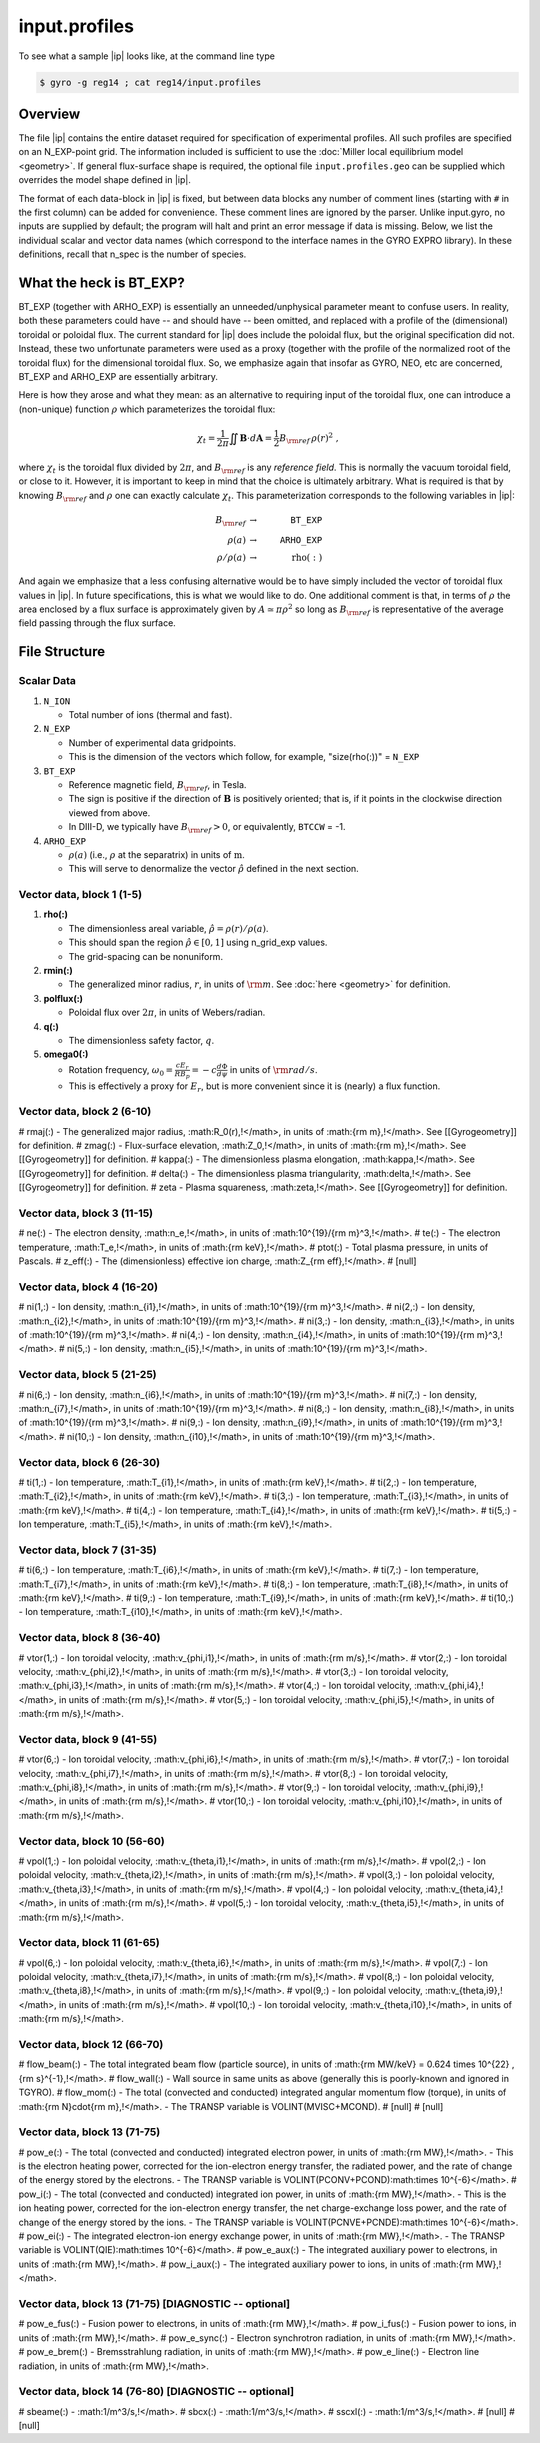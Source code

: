 .. _input.profiles:

input.profiles
==============

.. |ip| replace:: :doc:`input.profiles <input_profiles>`

To see what a sample |ip| looks like, at the command line type

.. code:: bash

	  $ gyro -g reg14 ; cat reg14/input.profiles

Overview
--------

The file |ip| contains the entire dataset required for specification of experimental
profiles. All such profiles are specified on an N_EXP-point grid.  The information
included is sufficient to use the :doc:`Miller local equilibrium model <geometry>`.  If general
flux-surface shape is required, the optional file ``input.profiles.geo`` can be supplied
which overrides the model shape defined in |ip|.  

The format of each data-block in |ip| is fixed, but between data blocks any number of
comment lines (starting with ``#`` in the first column) can be added for convenience.
These comment lines are ignored by the parser.  Unlike input.gyro, no inputs are supplied
by default; the program will halt and print an error message if data is missing.  Below,
we list the individual scalar and vector data names (which correspond to the interface
names in the GYRO EXPRO library).  In these definitions, recall that n_spec is the number
of species. 

What the heck is BT_EXP?
------------------------

BT_EXP (together with ARHO_EXP) is essentially an unneeded/unphysical parameter meant
to confuse users.  In reality, both these parameters could have -- and should have -- been
omitted, and replaced with a profile of the (dimensional) toroidal or poloidal flux.  The
current standard for |ip| does include the poloidal flux, but the original specification
did not.  Instead, these two unfortunate parameters were used as a proxy (together with
the profile of the normalized root of the toroidal flux) for the dimensional toroidal
flux.  So, we emphasize again that insofar as GYRO, NEO, etc are concerned, BT_EXP and
ARHO_EXP are essentially arbitrary.  

Here is how they arose and what they mean: as an alternative to requiring input of the
toroidal flux, one can introduce a (non-unique) function :math:`\rho` which parameterizes
the toroidal flux:

.. math::

   \chi_t = \frac{1}{2\pi} \iint {\mathbf B} \cdot d{\mathbf A}
   = \frac{1}{2} B_{\rm ref} \, \rho(r)^2 \; ,

where :math:`\chi_t` is the toroidal flux divided by :math:`2\pi`, and :math:`B_{\rm ref}`
is any *reference field*.  This is normally the vacuum toroidal field, or close to it.
However, it is important to keep in mind that the choice is ultimately arbitrary.  What
is required is that by knowing :math:`B_{\rm ref}` and :math:`\rho` one can exactly
calculate :math:`\chi_t`.  This parameterization corresponds to the following variables
in |ip|: 

.. math::
   
   B_{\rm ref} &\rightarrow & ~ \mathtt{BT\_EXP} \\
   \rho(a) &\rightarrow & ~ \mathtt{ARHO\_EXP} \\
   \rho/\rho(a) & \rightarrow & ~ \mathrm{rho(:)}

And again we emphasize that a less confusing alternative would be to have simply included
the vector of toroidal flux values in |ip|.  In future specifications, this is what we
would like to do.  One additional comment is that, in terms of :math:`\rho` the area
enclosed by a flux surface is approximately given by :math:`A \simeq \pi\rho^2` so
long as :math:`B_{\rm ref}` is representative of the average field passing through the
flux surface.

File Structure
--------------

Scalar Data
~~~~~~~~~~~

#. ``N_ION``

   - Total number of ions (thermal and fast).
  
#. ``N_EXP``

   - Number of experimental data gridpoints.  
   - This is the dimension of the vectors which follow, for example, "size(rho(:))" = ``N_EXP``

#. ``BT_EXP``

   - Reference magnetic field, :math:`B_{\rm ref}`, in Tesla.  
   - The sign is positive if the direction of :math:`\mathbf{B}` is positively oriented; that is, if it points in the clockwise direction viewed from above.  
   - In DIII-D, we typically have :math:`B_{\rm ref} > 0`, or equivalently, ``BTCCW`` = -1.

#. ``ARHO_EXP``

   - :math:`\rho(a)` (i.e., :math:`\rho` at the separatrix) in units of :math:`\mathrm{m}`.  
   - This will serve to denormalize the vector :math:`\hat\rho` defined in the next section.

Vector data, block 1 (1-5)
~~~~~~~~~~~~~~~~~~~~~~~~~~

#. **rho(:)**

   - The dimensionless areal variable, :math:`\hat\rho = \rho(r)/\rho(a)`. 
   - This should span the region :math:`{\hat\rho} \in [0,1]` using n_grid_exp values.  
   - The grid-spacing can be nonuniform.

#. **rmin(:)**
	
   - The generalized minor radius, :math:`r`, in units of :math:`{\rm m}`. See :doc:`here <geometry>` for definition.

#. **polflux(:)**

   - Poloidal flux over :math:`2\pi`, in units of Webers/radian.

#. **q(:)**

   - The dimensionless safety factor, :math:`q`.

#. **omega0(:)**

   - Rotation frequency, :math:`\omega_0 = \frac{c E_r }{R B_p} = -c \frac{d \Phi}{d \psi}` in units of :math:`{\rm rad/s}`.
   - This is effectively a proxy for :math:`E_r`, but is more convenient since it is (nearly) a flux function.

Vector data, block 2 (6-10)
~~~~~~~~~~~~~~~~~~~~~~~~~~~

# rmaj(:) 
- The generalized major radius, :math:R_0(r)\,\!</math>, in units of :math:{\rm m}\,\!</math>. See [[Gyrogeometry]] for definition.
# zmag(:)
- Flux-surface elevation, :math:Z_0\,\!</math>, in units of :math:{\rm m}\,\!</math>. See [[Gyrogeometry]] for definition.
# kappa(:)
- The dimensionless plasma elongation, :math:\kappa\,\!</math>. See [[Gyrogeometry]] for definition.
# delta(:)
- The dimensionless plasma triangularity, :math:\delta\,\!</math>. See [[Gyrogeometry]] for definition.
# zeta
- Plasma squareness, :math:\zeta\,\!</math>. See [[Gyrogeometry]] for definition. 

Vector data, block 3 (11-15)
~~~~~~~~~~~~~~~~~~~~~~~~~~~~

# ne(:)
- The electron density, :math:n_e\,\!</math>, in units of :math:10^{19}/{\rm m}^3\,\!</math>.
# te(:)
- The electron temperature, :math:T_e\,\!</math>, in units of :math:{\rm keV}\,\!</math>.
# ptot(:)
- Total plasma pressure, in units of Pascals.
# z_eff(:)
- The (dimensionless) effective ion charge, :math:Z_{\rm eff}\,\!</math>.
# [null]

Vector data, block 4 (16-20)
~~~~~~~~~~~~~~~~~~~~~~~~~~~~

# ni(1,:)
- Ion density, :math:n_{i1}\,\!</math>, in units of :math:10^{19}/{\rm m}^3\,\!</math>.
# ni(2,:)
- Ion density, :math:n_{i2}\,\!</math>, in units of :math:10^{19}/{\rm m}^3\,\!</math>.
# ni(3,:)
- Ion density, :math:n_{i3}\,\!</math>, in units of :math:10^{19}/{\rm m}^3\,\!</math>.
# ni(4,:)
- Ion density, :math:n_{i4}\,\!</math>, in units of :math:10^{19}/{\rm m}^3\,\!</math>.
# ni(5,:)
- Ion density, :math:n_{i5}\,\!</math>, in units of :math:10^{19}/{\rm m}^3\,\!</math>.

Vector data, block 5 (21-25)
~~~~~~~~~~~~~~~~~~~~~~~~~~~~

# ni(6,:)
- Ion density, :math:n_{i6}\,\!</math>, in units of :math:10^{19}/{\rm m}^3\,\!</math>.
# ni(7,:)
- Ion density, :math:n_{i7}\,\!</math>, in units of :math:10^{19}/{\rm m}^3\,\!</math>.
# ni(8,:)
- Ion density, :math:n_{i8}\,\!</math>, in units of :math:10^{19}/{\rm m}^3\,\!</math>.
# ni(9,:)
- Ion density, :math:n_{i9}\,\!</math>, in units of :math:10^{19}/{\rm m}^3\,\!</math>.
# ni(10,:)
- Ion density, :math:n_{i10}\,\!</math>, in units of :math:10^{19}/{\rm m}^3\,\!</math>.

Vector data, block 6 (26-30)
~~~~~~~~~~~~~~~~~~~~~~~~~~~~

# ti(1,:)
- Ion temperature, :math:T_{i1}\,\!</math>, in units of :math:{\rm keV}\,\!</math>.
# ti(2,:)
- Ion temperature, :math:T_{i2}\,\!</math>, in units of :math:{\rm keV}\,\!</math>.
# ti(3,:)
- Ion temperature, :math:T_{i3}\,\!</math>, in units of :math:{\rm keV}\,\!</math>.
# ti(4,:)
- Ion temperature, :math:T_{i4}\,\!</math>, in units of :math:{\rm keV}\,\!</math>.
# ti(5,:)
- Ion temperature, :math:T_{i5}\,\!</math>, in units of :math:{\rm keV}\,\!</math>.

Vector data, block 7 (31-35)
~~~~~~~~~~~~~~~~~~~~~~~~~~~~

# ti(6,:)
- Ion temperature, :math:T_{i6}\,\!</math>, in units of :math:{\rm keV}\,\!</math>.
# ti(7,:)
- Ion temperature, :math:T_{i7}\,\!</math>, in units of :math:{\rm keV}\,\!</math>.
# ti(8,:)
- Ion temperature, :math:T_{i8}\,\!</math>, in units of :math:{\rm keV}\,\!</math>.
# ti(9,:)
- Ion temperature, :math:T_{i9}\,\!</math>, in units of :math:{\rm keV}\,\!</math>.
# ti(10,:)
- Ion temperature, :math:T_{i10}\,\!</math>, in units of :math:{\rm keV}\,\!</math>.

Vector data, block 8 (36-40)
~~~~~~~~~~~~~~~~~~~~~~~~~~~~

# vtor(1,:)
- Ion toroidal velocity, :math:v_{\phi,i1}\,\!</math>, in units of :math:{\rm m/s}\,\!</math>.
# vtor(2,:)
- Ion toroidal velocity, :math:v_{\phi,i2}\,\!</math>, in units of :math:{\rm m/s}\,\!</math>.
# vtor(3,:)
- Ion toroidal velocity, :math:v_{\phi,i3}\,\!</math>, in units of :math:{\rm m/s}\,\!</math>.
# vtor(4,:)
- Ion toroidal velocity, :math:v_{\phi,i4}\,\!</math>, in units of :math:{\rm m/s}\,\!</math>.
# vtor(5,:)
- Ion toroidal velocity, :math:v_{\phi,i5}\,\!</math>, in units of :math:{\rm m/s}\,\!</math>.

Vector data, block 9 (41-55)
~~~~~~~~~~~~~~~~~~~~~~~~~~~~

# vtor(6,:)
- Ion toroidal velocity, :math:v_{\phi,i6}\,\!</math>, in units of :math:{\rm m/s}\,\!</math>.
# vtor(7,:)
- Ion toroidal velocity, :math:v_{\phi,i7}\,\!</math>, in units of :math:{\rm m/s}\,\!</math>.
# vtor(8,:)
- Ion toroidal velocity, :math:v_{\phi,i8}\,\!</math>, in units of :math:{\rm m/s}\,\!</math>.
# vtor(9,:)
- Ion toroidal velocity, :math:v_{\phi,i9}\,\!</math>, in units of :math:{\rm m/s}\,\!</math>.
# vtor(10,:)
- Ion toroidal velocity, :math:v_{\phi,i10}\,\!</math>, in units of :math:{\rm m/s}\,\!</math>.

Vector data, block 10 (56-60)
~~~~~~~~~~~~~~~~~~~~~~~~~~~~~

# vpol(1,:)
- Ion poloidal velocity, :math:v_{\theta,i1}\,\!</math>, in units of :math:{\rm m/s}\,\!</math>.
# vpol(2,:)
- Ion poloidal velocity, :math:v_{\theta,i2}\,\!</math>, in units of :math:{\rm m/s}\,\!</math>.
# vpol(3,:)
- Ion poloidal velocity, :math:v_{\theta,i3}\,\!</math>, in units of :math:{\rm m/s}\,\!</math>.
# vpol(4,:)
- Ion poloidal velocity, :math:v_{\theta,i4}\,\!</math>, in units of :math:{\rm m/s}\,\!</math>.
# vpol(5,:)
- Ion toroidal velocity, :math:v_{\theta,i5}\,\!</math>, in units of :math:{\rm m/s}\,\!</math>.

Vector data, block 11 (61-65)
~~~~~~~~~~~~~~~~~~~~~~~~~~~~~

# vpol(6,:)
- Ion poloidal velocity, :math:v_{\theta,i6}\,\!</math>, in units of :math:{\rm m/s}\,\!</math>.
# vpol(7,:)
- Ion poloidal velocity, :math:v_{\theta,i7}\,\!</math>, in units of :math:{\rm m/s}\,\!</math>.
# vpol(8,:)
- Ion poloidal velocity, :math:v_{\theta,i8}\,\!</math>, in units of :math:{\rm m/s}\,\!</math>.
# vpol(9,:)
- Ion poloidal velocity, :math:v_{\theta,i9}\,\!</math>, in units of :math:{\rm m/s}\,\!</math>.
# vpol(10,:)
- Ion toroidal velocity, :math:v_{\theta,i10}\,\!</math>, in units of :math:{\rm m/s}\,\!</math>.

Vector data, block 12 (66-70)
~~~~~~~~~~~~~~~~~~~~~~~~~~~~~

# flow_beam(:)
- The total integrated beam flow (particle source), in units of :math:{\rm MW/keV} = 0.624 \times 10^{22} \, {\rm s}^{-1}\,\!</math>. 
# flow_wall(:)
- Wall source in same units as above (generally this is poorly-known and ignored in TGYRO).
# flow_mom(:)
- The total (convected and conducted) integrated angular momentum flow (torque), in units of :math:{\rm N}\cdot{\rm m}\,\!</math>. 
- The TRANSP variable is VOLINT(MVISC+MCOND).
# [null]
# [null]

Vector data, block 13 (71-75)
~~~~~~~~~~~~~~~~~~~~~~~~~~~~~

# pow_e(:)
- The total (convected and conducted) integrated electron power, in units of :math:{\rm MW}\,\!</math>. 
- This is the electron heating power, corrected for the ion-electron energy transfer, the radiated power, and the rate of change of the energy stored by the electrons. 
- The TRANSP variable is VOLINT(PCONV+PCOND):math:\times 10^{-6}</math>.
# pow_i(:)
- The total (convected and conducted) integrated ion power, in units of :math:{\rm MW}\,\!</math>. 
- This is the ion heating power, corrected for the ion-electron energy transfer, the net charge-exchange loss power, and the rate of change of the energy stored by the ions.
- The TRANSP variable is VOLINT(PCNVE+PCNDE):math:\times 10^{-6}</math>.
# pow_ei(:)
- The integrated electron-ion energy exchange power, in units of :math:{\rm MW}\,\!</math>.
- The TRANSP variable is VOLINT(QIE):math:\times 10^{-6}</math>.
# pow_e_aux(:)
- The integrated auxiliary power to electrons, in units of :math:{\rm MW}\,\!</math>.
# pow_i_aux(:)
- The integrated auxiliary power to ions, in units of :math:{\rm MW}\,\!</math>.

Vector data, block 13 (71-75) [DIAGNOSTIC -- optional]
~~~~~~~~~~~~~~~~~~~~~~~~~~~~~~~~~~~~~~~~~~~~~~~~~~~~~~

# pow_e_fus(:)
- Fusion power to electrons, in units of :math:{\rm MW}\,\!</math>.
# pow_i_fus(:)
- Fusion power to ions, in units of :math:{\rm MW}\,\!</math>.
# pow_e_sync(:)
- Electron synchrotron radiation, in units of :math:{\rm MW}\,\!</math>.
# pow_e_brem(:)
- Bremsstrahlung radiation, in units of :math:{\rm MW}\,\!</math>.
# pow_e_line(:)
- Electron line radiation, in units of :math:{\rm MW}\,\!</math>.

Vector data, block 14 (76-80) [DIAGNOSTIC -- optional]
~~~~~~~~~~~~~~~~~~~~~~~~~~~~~~~~~~~~~~~~~~~~~~~~~~~~~~

# sbeame(:)
- :math:1/m^3/s\,\!</math>.
# sbcx(:)
- :math:1/m^3/s\,\!</math>.
# sscxl(:)
- :math:1/m^3/s\,\!</math>.
# [null]
# [null]

